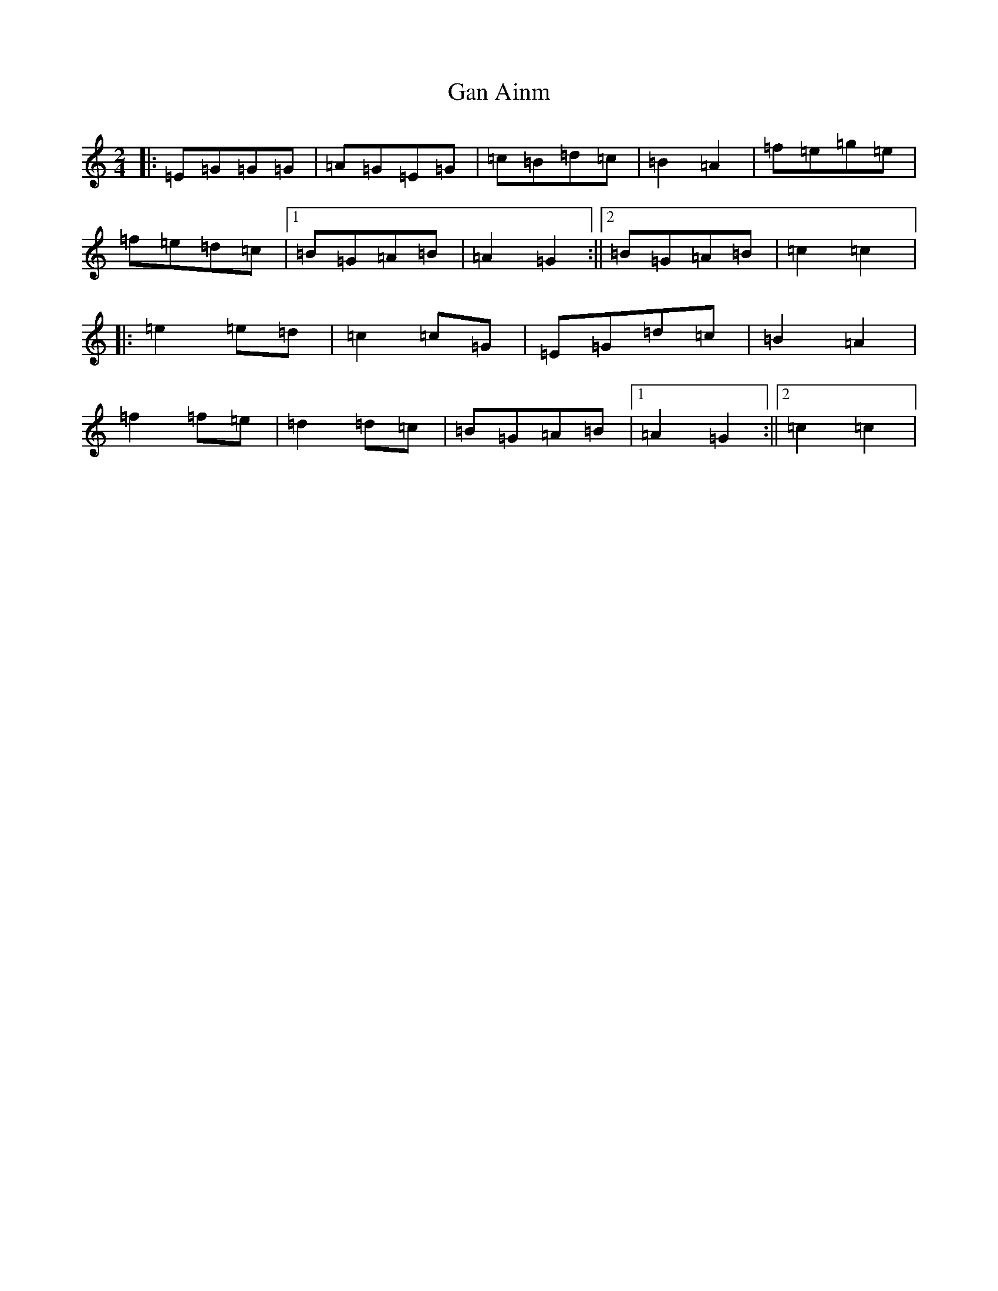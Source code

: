 X: 7546
T: Gan Ainm
S: https://thesession.org/tunes/12933#setting22155
R: polka
M:2/4
L:1/8
K: C Major
|:=E=G=G=G|=A=G=E=G|=c=B=d=c|=B2=A2|=f=e=g=e|=f=e=d=c|1=B=G=A=B|=A2=G2:||2=B=G=A=B|=c2=c2|:=e2=e=d|=c2=c=G|=E=G=d=c|=B2=A2|=f2=f=e|=d2=d=c|=B=G=A=B|1=A2=G2:||2=c2=c2|
